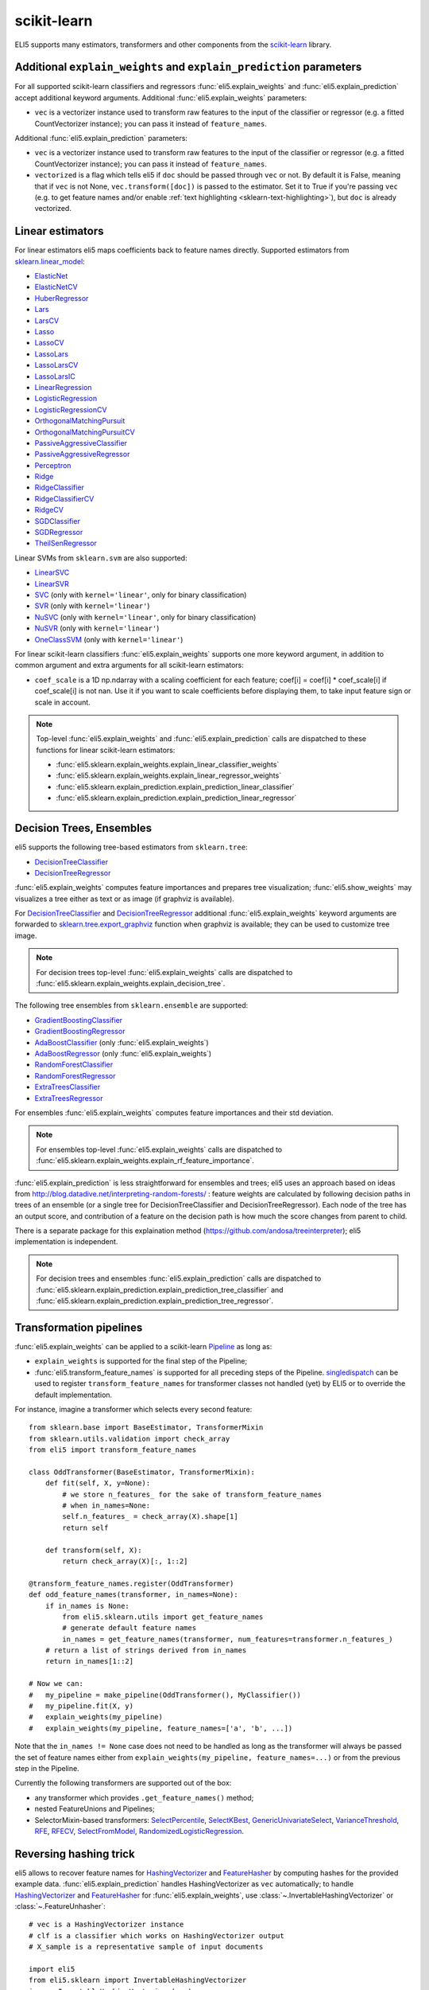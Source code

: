 .. _library-scikit-learn:

scikit-learn
============

ELI5 supports many estimators, transformers and other components
from the scikit-learn_ library.

.. _scikit-learn: https://github.com/scikit-learn/scikit-learn

.. _sklearn-additional-kwargs:

Additional ``explain_weights`` and ``explain_prediction`` parameters
--------------------------------------------------------------------

For all supported scikit-learn classifiers and regressors
:func:`eli5.explain_weights` and :func:`eli5.explain_prediction` accept
additional keyword arguments. Additional :func:`eli5.explain_weights`
parameters:

* ``vec`` is a vectorizer instance used to transform
  raw features to the input of the classifier or regressor
  (e.g. a fitted CountVectorizer instance); you can pass it
  instead of ``feature_names``.

Additional :func:`eli5.explain_prediction` parameters:

* ``vec`` is a vectorizer instance used to transform
  raw features to the input of the classifier or regressor
  (e.g. a fitted CountVectorizer instance); you can pass it
  instead of ``feature_names``.

* ``vectorized`` is a flag which tells eli5 if ``doc`` should be
  passed through ``vec`` or not. By default it is False, meaning that
  if ``vec`` is not None, ``vec.transform([doc])`` is passed to the
  estimator. Set it to True if you're passing ``vec`` (e.g. to get feature
  names and/or enable :ref:`text highlighting <sklearn-text-highlighting>`),
  but ``doc`` is already vectorized.

.. _sklearn-linear-estimators:

Linear estimators
-----------------

For linear estimators eli5 maps coefficients back to feature names directly.
Supported estimators from `sklearn.linear_model`_:

* ElasticNet_
* ElasticNetCV_
* HuberRegressor_
* Lars_
* LarsCV_
* Lasso_
* LassoCV_
* LassoLars_
* LassoLarsCV_
* LassoLarsIC_
* LinearRegression_
* LogisticRegression_
* LogisticRegressionCV_
* OrthogonalMatchingPursuit_
* OrthogonalMatchingPursuitCV_
* PassiveAggressiveClassifier_
* PassiveAggressiveRegressor_
* Perceptron_
* Ridge_
* RidgeClassifier_
* RidgeClassifierCV_
* RidgeCV_
* SGDClassifier_
* SGDRegressor_
* TheilSenRegressor_

Linear SVMs from ``sklearn.svm`` are also supported:

* LinearSVC_
* LinearSVR_
* SVC_ (only with ``kernel='linear'``, only for binary classification)
* SVR_ (only with ``kernel='linear'``)
* NuSVC_ (only with ``kernel='linear'``, only for binary classification)
* NuSVR_ (only with ``kernel='linear'``)
* OneClassSVM_ (only with ``kernel='linear'``)

For linear scikit-learn classifiers :func:`eli5.explain_weights` supports
one more keyword argument, in addition to common argument and extra arguments
for all scikit-learn estimators:

* ``coef_scale`` is a 1D np.ndarray with a scaling coefficient
  for each feature; coef[i] = coef[i] * coef_scale[i] if
  coef_scale[i] is not nan. Use it if you want to scale coefficients
  before displaying them, to take input feature sign or scale in account.

.. note::
    Top-level :func:`eli5.explain_weights` and :func:`eli5.explain_prediction`
    calls are dispatched to these functions for linear scikit-learn estimators:

    * :func:`eli5.sklearn.explain_weights.explain_linear_classifier_weights`
    * :func:`eli5.sklearn.explain_weights.explain_linear_regressor_weights`
    * :func:`eli5.sklearn.explain_prediction.explain_prediction_linear_classifier`
    * :func:`eli5.sklearn.explain_prediction.explain_prediction_linear_regressor`

.. _sklearn.linear_model: http://scikit-learn.org/stable/modules/classes.html#module-sklearn.linear_model
.. _ElasticNet: http://scikit-learn.org/stable/modules/generated/sklearn.linear_model.ElasticNet.html#sklearn.linear_model.ElasticNet
.. _ElasticNetCV: http://scikit-learn.org/stable/modules/generated/sklearn.linear_model.ElasticNetCV.html#sklearn.linear_model.ElasticNetCV
.. _HuberRegressor: http://scikit-learn.org/stable/modules/generated/sklearn.linear_model.HuberRegressor.html#sklearn.linear_model.HuberRegressor
.. _Lars: http://scikit-learn.org/stable/modules/generated/sklearn.linear_model.Lars.html#sklearn.linear_model.Lars
.. _LarsCV: http://scikit-learn.org/stable/modules/generated/sklearn.linear_model.LarsCV.html#sklearn.linear_model.LarsCV
.. _Lasso: http://scikit-learn.org/stable/modules/generated/sklearn.linear_model.Lasso.html#sklearn.linear_model.Lasso
.. _LassoCV: http://scikit-learn.org/stable/modules/generated/sklearn.linear_model.LassoCV.html#sklearn.linear_model.LassoCV
.. _LassoLars: http://scikit-learn.org/stable/modules/generated/sklearn.linear_model.LassoLars.html#sklearn.linear_model.LassoLars
.. _LassoLarsCV: http://scikit-learn.org/stable/modules/generated/sklearn.linear_model.LassoLarsCV.html#sklearn.linear_model.LassoLarsCV
.. _LassoLarsIC: http://scikit-learn.org/stable/modules/generated/sklearn.linear_model.LassoLarsIC.html#sklearn.linear_model.LassoLarsIC
.. _LinearRegression: http://scikit-learn.org/stable/modules/generated/sklearn.linear_model.LinearRegression.html#sklearn.linear_model.LinearRegression
.. _LogisticRegression: http://scikit-learn.org/stable/modules/generated/sklearn.linear_model.LogisticRegression.html#sklearn.linear_model.LogisticRegression
.. _LogisticRegressionCV: http://scikit-learn.org/stable/modules/generated/sklearn.linear_model.LogisticRegressionCV.html#sklearn.linear_model.LogisticRegressionCV
.. _OrthogonalMatchingPursuit: http://scikit-learn.org/stable/modules/generated/sklearn.linear_model.OrthogonalMatchingPursuit.html#sklearn.linear_model.OrthogonalMatchingPursuit
.. _OrthogonalMatchingPursuitCV: http://scikit-learn.org/stable/modules/generated/sklearn.linear_model.OrthogonalMatchingPursuitCV.html#sklearn.linear_model.OrthogonalMatchingPursuitCV
.. _PassiveAggressiveClassifier: http://scikit-learn.org/stable/modules/generated/sklearn.linear_model.PassiveAggressiveClassifier.html#sklearn.linear_model.PassiveAggressiveClassifier
.. _PassiveAggressiveRegressor: http://scikit-learn.org/stable/modules/generated/sklearn.linear_model.PassiveAggressiveRegressor.html#sklearn.linear_model.PassiveAggressiveRegressor
.. _Perceptron: http://scikit-learn.org/stable/modules/generated/sklearn.linear_model.Perceptron.html#sklearn.linear_model.Perceptron
.. _Ridge: http://scikit-learn.org/stable/modules/generated/sklearn.linear_model.Ridge.html#sklearn.linear_model.Ridge
.. _RidgeClassifier: http://scikit-learn.org/stable/modules/generated/sklearn.linear_model.RidgeClassifier.html#sklearn.linear_model.RidgeClassifier
.. _RidgeClassifierCV: http://scikit-learn.org/stable/modules/generated/sklearn.linear_model.RidgeClassifierCV.html#sklearn.linear_model.RidgeClassifierCV
.. _RidgeCV: http://scikit-learn.org/stable/modules/generated/sklearn.linear_model.RidgeCV.html#sklearn.linear_model.RidgeCV
.. _SGDClassifier: http://scikit-learn.org/stable/modules/generated/sklearn.linear_model.SGDClassifier.html#sklearn.linear_model.SGDClassifier
.. _SGDRegressor: http://scikit-learn.org/stable/modules/generated/sklearn.linear_model.SGDRegressor.html#sklearn.linear_model.SGDRegressor
.. _TheilSenRegressor: http://scikit-learn.org/stable/modules/generated/sklearn.linear_model.TheilSenRegressor.html#sklearn.linear_model.TheilSenRegressor
.. _LinearSVC: http://scikit-learn.org/stable/modules/generated/sklearn.svm.LinearSVC.html#sklearn.svm.LinearSVC
.. _LinearSVR: http://scikit-learn.org/stable/modules/generated/sklearn.svm.LinearSVR.html#sklearn.svm.LinearSVR
.. _SVC: http://scikit-learn.org/stable/modules/generated/sklearn.svm.SVC.html#sklearn.svm.SVC
.. _SVR: http://scikit-learn.org/stable/modules/generated/sklearn.svm.SVR.html#sklearn.svm.SVR
.. _NuSVC: http://scikit-learn.org/stable/modules/generated/sklearn.svm.NuSVC.html#sklearn.svm.NuSVC
.. _NuSVR: http://scikit-learn.org/stable/modules/generated/sklearn.svm.NuSVR.html#sklearn.svm.NuSVR
.. _OneClassSVM: http://scikit-learn.org/stable/modules/generated/sklearn.svm.OneClassSVM.html#sklearn.svm.OneClassSVM

Decision Trees, Ensembles
-------------------------

eli5 supports the following tree-based estimators from ``sklearn.tree``:

* DecisionTreeClassifier_
* DecisionTreeRegressor_

:func:`eli5.explain_weights` computes feature importances and prepares
tree visualization; :func:`eli5.show_weights` may visualizes a tree
either as text or as image (if graphviz is available).

For DecisionTreeClassifier_ and DecisionTreeRegressor_
additional :func:`eli5.explain_weights` keyword arguments
are forwarded to `sklearn.tree.export_graphviz`_ function when graphviz
is available; they can be used to customize tree image.

.. note::
    For decision trees top-level :func:`eli5.explain_weights` calls are
    dispatched to :func:`eli5.sklearn.explain_weights.explain_decision_tree`.

.. _sklearn.tree.export_graphviz: http://scikit-learn.org/stable/modules/generated/sklearn.tree.export_graphviz.html

The following tree ensembles from ``sklearn.ensemble`` are supported:

* GradientBoostingClassifier_
* GradientBoostingRegressor_
* AdaBoostClassifier_ (only :func:`eli5.explain_weights`)
* AdaBoostRegressor_ (only :func:`eli5.explain_weights`)
* RandomForestClassifier_
* RandomForestRegressor_
* ExtraTreesClassifier_
* ExtraTreesRegressor_

For ensembles :func:`eli5.explain_weights` computes feature importances
and their std deviation.

.. note::
    For ensembles top-level :func:`eli5.explain_weights` calls are
    dispatched to :func:`eli5.sklearn.explain_weights.explain_rf_feature_importance`.

:func:`eli5.explain_prediction` is less straightforward for ensembles and
trees; eli5 uses an approach based on ideas from
http://blog.datadive.net/interpreting-random-forests/ :
feature weights are calculated by following decision paths in trees
of an ensemble (or a single tree for DecisionTreeClassifier and
DecisionTreeRegressor). Each node of the tree has an output score, and
contribution of a feature on the decision path is how much the score changes
from parent to child.

There is a separate package for this explaination method
(https://github.com/andosa/treeinterpreter); eli5 implementation
is independent.

.. note::
    For decision trees and ensembles :func:`eli5.explain_prediction`
    calls are dispatched to
    :func:`eli5.sklearn.explain_prediction.explain_prediction_tree_classifier`
    and :func:`eli5.sklearn.explain_prediction.explain_prediction_tree_regressor`.

.. _DecisionTreeClassifier: http://scikit-learn.org/stable/modules/generated/sklearn.tree.DecisionTreeClassifier.html#sklearn.tree.DecisionTreeClassifier
.. _DecisionTreeRegressor: http://scikit-learn.org/stable/modules/generated/sklearn.tree.DecisionTreeRegressor.html#sklearn.tree.DecisionTreeRegressor
.. _GradientBoostingClassifier: http://scikit-learn.org/stable/modules/generated/sklearn.ensemble.GradientBoostingClassifier.html#sklearn.ensemble.GradientBoostingClassifier
.. _GradientBoostingRegressor: http://scikit-learn.org/stable/modules/generated/sklearn.ensemble.GradientBoostingRegressor.html#sklearn.ensemble.GradientBoostingRegressor
.. _AdaBoostClassifier: http://scikit-learn.org/stable/modules/generated/sklearn.ensemble.AdaBoostClassifier.html#sklearn.ensemble.AdaBoostClassifier
.. _AdaBoostRegressor: http://scikit-learn.org/stable/modules/generated/sklearn.ensemble.AdaBoostRegressor.html#sklearn.ensemble.AdaBoostRegressor
.. _RandomForestClassifier: http://scikit-learn.org/stable/modules/generated/sklearn.ensemble.RandomForestClassifier.html#sklearn.ensemble.RandomForestClassifier
.. _RandomForestRegressor: http://scikit-learn.org/stable/modules/generated/sklearn.ensemble.RandomForestRegressor.html#sklearn.ensemble.RandomForestRegressor
.. _ExtraTreesClassifier: http://scikit-learn.org/stable/modules/generated/sklearn.ensemble.ExtraTreesClassifier.html#sklearn.ensemble.ExtraTreesClassifier
.. _ExtraTreesRegressor: http://scikit-learn.org/stable/modules/generated/sklearn.ensemble.ExtraTreesRegressor.html#sklearn.ensemble.ExtraTreesRegressor

.. _sklearn-pipelines:

Transformation pipelines
------------------------

:func:`eli5.explain_weights` can be applied to a scikit-learn Pipeline_ as
long as:

* ``explain_weights`` is supported for the final step of the Pipeline;
* :func:`eli5.transform_feature_names` is supported for all preceding steps
  of the Pipeline. singledispatch_ can be used to register
  ``transform_feature_names`` for transformer classes not handled (yet) by ELI5
  or to override the default implementation.

For instance, imagine a transformer which selects every second feature::

    from sklearn.base import BaseEstimator, TransformerMixin
    from sklearn.utils.validation import check_array
    from eli5 import transform_feature_names

    class OddTransformer(BaseEstimator, TransformerMixin):
        def fit(self, X, y=None):
            # we store n_features_ for the sake of transform_feature_names
            # when in_names=None:
            self.n_features_ = check_array(X).shape[1]
            return self

        def transform(self, X):
            return check_array(X)[:, 1::2]

    @transform_feature_names.register(OddTransformer)
    def odd_feature_names(transformer, in_names=None):
        if in_names is None:
            from eli5.sklearn.utils import get_feature_names
            # generate default feature names
            in_names = get_feature_names(transformer, num_features=transformer.n_features_)
        # return a list of strings derived from in_names
        return in_names[1::2]

    # Now we can:
    #   my_pipeline = make_pipeline(OddTransformer(), MyClassifier())
    #   my_pipeline.fit(X, y)
    #   explain_weights(my_pipeline)
    #   explain_weights(my_pipeline, feature_names=['a', 'b', ...])

Note that the ``in_names != None`` case does not need to be handled as long as the
transformer will always be passed the set of feature names either from
``explain_weights(my_pipeline, feature_names=...)`` or from the previous step
in the Pipeline.

Currently the following transformers are supported out of the box:

* any transformer which provides ``.get_feature_names()`` method;
* nested FeatureUnions and Pipelines;
* SelectorMixin-based transformers: SelectPercentile_,
  SelectKBest_, GenericUnivariateSelect_, VarianceThreshold_,
  RFE_, RFECV_, SelectFromModel_, RandomizedLogisticRegression_.

.. _GenericUnivariateSelect: http://scikit-learn.org/stable/modules/generated/sklearn.feature_selection.GenericUnivariateSelect.html
.. _SelectPercentile: http://scikit-learn.org/stable/modules/generated/sklearn.feature_selection.SelectPercentile.html
.. _SelectKBest: http://scikit-learn.org/stable/modules/generated/sklearn.feature_selection.SelectKBest.html
.. _SelectFromModel: http://scikit-learn.org/stable/modules/generated/sklearn.feature_selection.SelectFromModel.html
.. _RFE: http://scikit-learn.org/stable/modules/generated/sklearn.feature_selection.RFE.html
.. _RFECV: http://scikit-learn.org/stable/modules/generated/sklearn.feature_selection.RFECV.html
.. _VarianceThreshold: http://scikit-learn.org/stable/modules/generated/sklearn.feature_selection.VarianceThreshold.html
.. _RandomizedLogisticRegression: http://scikit-learn.org/stable/modules/generated/sklearn.linear_model.RandomizedLogisticRegression.html
.. _Pipeline: http://scikit-learn.org/stable/modules/generated/sklearn.pipeline.Pipeline.html#sklearn.pipeline.Pipeline
.. _singledispatch: https://pypi.python.org/pypi/singledispatch

.. _sklearn-unhashing:

Reversing hashing trick
-----------------------

eli5 allows to recover feature names for HashingVectorizer_ and FeatureHasher_
by computing hashes for the provided example data.
:func:`eli5.explain_prediction` handles HashingVectorizer as ``vec``
automatically; to handle HashingVectorizer_ and FeatureHasher_ for
:func:`eli5.explain_weights`, use
:class:`~.InvertableHashingVectorizer` or
:class:`~.FeatureUnhasher`::

    # vec is a HashingVectorizer instance
    # clf is a classifier which works on HashingVectorizer output
    # X_sample is a representative sample of input documents

    import eli5
    from eli5.sklearn import InvertableHashingVectorizer
    ivec = InvertableHashingVectorizer(vec)
    ivec.fit(X_sample)

    # now ``ivec.get_feature_names()`` returns meaningful feature names,
    # and ``ivec`` can be used as a vectorizer for eli5.explain_weights:
    eli5.explain_weights(clf, vec=ivec)

HashingVectorizer_ is also supported inside a FeatureUnion_:
:func:`eli5.explain_prediction` handles this case automatically, and for
:func:`eli5.explain_weights` you can use :func:`eli5.sklearn.unhashing.invert_hashing_and_fit`
(it works for plain HashingVectorizer_ too) - it tears FeatureUnion_ apart,
inverts and fits all hashing vectorizers and returns a new FeatureUnion_::

    from eli5.sklearn import invert_hashing_and_fit

    ivec = invert_hashing_and_fit(vec, X_sample)
    eli5.explain_weights(clf, vec=ivec)

.. _FeatureHasher: http://scikit-learn.org/stable/modules/generated/sklearn.feature_extraction.FeatureHasher.html#sklearn.feature_extraction.FeatureHasher

.. _sklearn-text-highlighting:

Text highlighting
-----------------

For text data :func:`eli5.explain_prediction` can show the input document
with its parts (tokens, characters) highlighted according to their
contribution to the prediction result:

.. image:: ../static/word-highlight.png

It works if the document is vectorized using
CountVectorizer_, TfIdfVectorizer_ or HashingVectorizer_, and a fitted
vectorizer instance is passed to :func:`eli5.explain_prediction`
in a ``vec`` argument. Custom preprocessors are supported, but custom
analyzers or tokenizers are not: highligting works only with 'word', 'char'
or 'char_wb' analyzers and a default tokenizer (non-default token_pattern
is supported).

Text highlighting also works if a document is vectorized using FeatureUnion_
with at least one of CountVectorizer_, TfIdfVectorizer_ or HashingVectorizer_
in the transformer list; features of other transformers are displayed in
a regular table.

See also: :ref:`Debugging scikit-learn text classification pipeline <text-processing-tutorial>`
tutorial.

.. _CountVectorizer: http://scikit-learn.org/stable/modules/generated/sklearn.feature_extraction.text.CountVectorizer.html#sklearn.feature_extraction.text.CountVectorizer
.. _TfIdfVectorizer: http://scikit-learn.org/stable/modules/generated/sklearn.feature_extraction.text.TfidfVectorizer.html#sklearn.feature_extraction.text.TfidfVectorizer
.. _HashingVectorizer: http://scikit-learn.org/stable/modules/generated/sklearn.feature_extraction.text.HashingVectorizer.html#sklearn.feature_extraction.text.HashingVectorizer
.. _FeatureUnion: http://scikit-learn.org/stable/modules/generated/sklearn.pipeline.FeatureUnion.html#sklearn.pipeline.FeatureUnion

OneVsRestClassifier
-------------------

:func:`eli5.explain_weights` and :func:`eli5.explain_prediction` handle
OneVsRestClassifier_ by dispatching to the explanation function for
OvR base estimator, and then calling this function for the
OneVsRestClassifier instance. This works in many cases, but not for all.
Please report issues to https://github.com/TeamHG-Memex/eli5/issues.

.. _OneVsRestClassifier: http://scikit-learn.org/stable/modules/generated/sklearn.multiclass.OneVsRestClassifier.html
